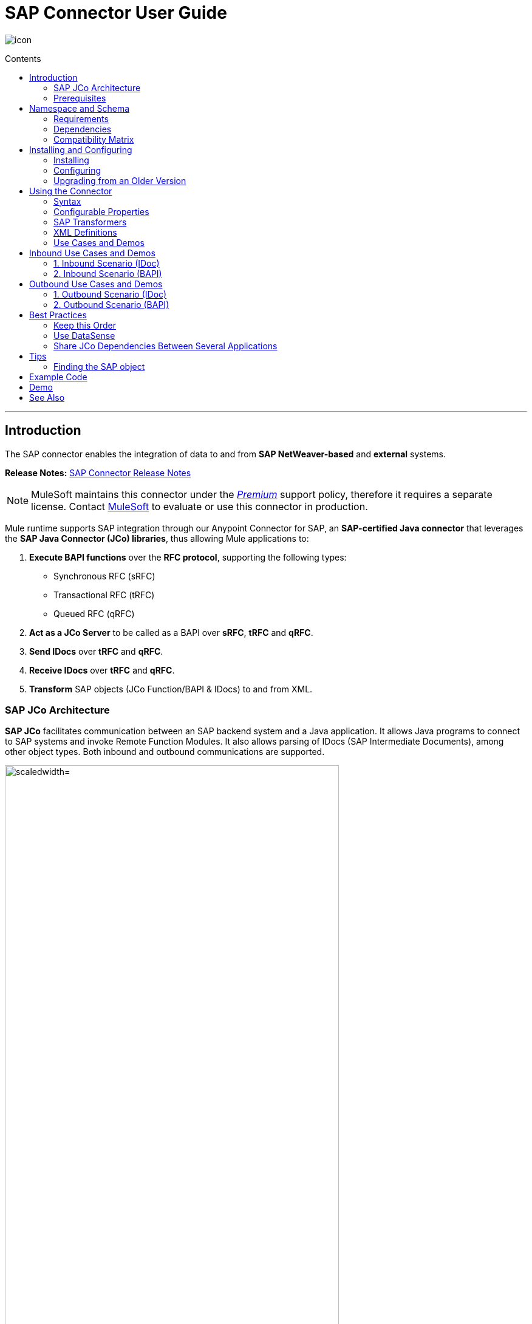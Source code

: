 = SAP Connector User Guide
:keywords: anypoint studio, esb, connector, endpoint, sap
:imagesdir: ./_images
:toc: macro
:toc-title: Contents
:toclevels: 2

image:sap-connector-icon.png[icon]


toc::[]

////
== Contents

. link:#intro[Introduction]
    .. link:#prerequisites[Prerequisites]
    .. link:#requirements[Requirements]
    .. link:#dependencies[Dependencies]
    .. link:#compatibility-matrix[Compatibility Matrix]

. link:#install-and-config[Installing & Configuring]
    .. link:#install[Installing]
    .. link:#config[Configuring]
        ... link:#config-global[Setting up the Global Configuration]
        ... link:#config-libs[Adding the SAP Libraries]
        ... link:#config-extended-props[Extended Properties]
    .. link:#upgrading[Upgrading from a Previous Version]

. link:#using-the-connector[Using the Connector]
    .. link:#syntax[Syntax]
    .. link:#configurable-properties[Configurable Properties]
        ... link:#connector-properties[Connector Properties]
        ... link:#outbound-endpoint-properties[Outbound Endpoint Properties]
        ... link:#inbound-endpoint-properties[Inbound Endpoint Properties]
        ... link:#idoc-versions[IDoc Versions]
    .. link:#sap-transformers[SAP Transformers]
    .. link:#xml-definitions[XML Definitions]
        ... link:#jco-function[BAPI Function]
        ... link:#xml-version-2[XML Version 2]
        ... link:#idoc-document[IDoc Document / Document List]
    .. link:#use-cases-and-demos[Use Cases and Demos]
        ... link:#inbound-scenario-idoc[1. Inbound Scenario (IDoc)]
        ... link:#inbound-scenario-bapi[2. Inbound Scenario (BAPI)]
        ... link:#outbound-scenario-idoc[3. Outbound Scenario (IDoc)]
        ... link:#outbound-scenario-bapi[4. Outbound Scenario (BAPI)]
    .. link:#best-practices[Best Practices]
    .. link:#tips[Tips]

. link:#example-code[Example Code]
. link:#demo[Demo]
. link:#see-also[See Also]
////
---

[[intro]]
== Introduction

The SAP connector enables the integration of data to and from *SAP NetWeaver-based* and *external* systems.

*Release Notes:* link:/release-notes/sap-connector-release-notes[SAP Connector Release Notes]

[NOTE]
MuleSoft maintains this connector under the link:/mule-user-guide/v/3.8/anypoint-connectors#connector-categories[_Premium_] support policy, therefore it requires a separate license. Contact mailto:sales@mulesoft.com[MuleSoft] to evaluate or use this connector in production.

Mule runtime supports SAP integration through our Anypoint Connector for SAP, an *SAP-certified Java connector* that leverages the *SAP Java Connector (JCo) libraries*, thus allowing Mule applications to:

. *Execute BAPI functions* over the *RFC protocol*, supporting the following types:
    * Synchronous RFC (sRFC)
    * Transactional RFC (tRFC)
    * Queued RFC (qRFC)

. *Act as a JCo Server* to be called as a BAPI over *sRFC*, *tRFC* and *qRFC*.

. *Send IDocs* over *tRFC* and *qRFC*.

. *Receive IDocs* over *tRFC* and *qRFC*.

. *Transform* SAP objects (JCo Function/BAPI & IDocs) to and from XML.

=== SAP JCo Architecture


*SAP JCo* facilitates communication between an SAP backend system and a Java application. It allows Java programs to connect to SAP systems and invoke Remote Function Modules. It also allows parsing of IDocs (SAP Intermediate Documents), among other object types. Both inbound and outbound communications are supported.

image:sap-jco-architecture-diagram.png["scaledwidth="80%", JCo Architecture Diagram]

.*Figure 1.* SAP NetWeaver and SAP JCo integration.

*	*Java API:* handles dynamic metadata lookup and caching. It implements `JCO.Function`, which is the container for parameters and/or tables for the SAP Function Module (BAPI) in Java. Java apps are built on top of the Java API.

*	*JNI (Java Native Interface):* originally, SAP created libraries in C language to allow direct RFC calls to SAP, to manipulate with data. JCo wraps C libraries in Java to provide platform-native access into the SAP system. RFC Middleware uses RFC Library through (JNI) Layer.

*   *RFC (Remote Function Call):* communication with the SAP system is performed over the RFC protocol. RFC means calling BAPI or triggering IDoc processing that runs in another system as calling program. The RFC interface enables function calls between two SAP systems or between the SAP and external system.

*	*RFC Library:* libraries of C language-based functions to access the SAP system. RFC library is addressed by JNI.

* *RFC Layer:* SAP component that processes RFC calls.

*	*SAP Java IDoc Class Library:* provides structured, high-level interpretation and navigation of SAP IDocs in Java. It consists of the following add-on packages:
    - *SAP Java Base IDoc Class Library:* a middleware-independent library that provides a set of general base classes and interfaces for middleware dependent Java IDoc Class Library implementations.
    - *SAP Java Connector IDoc Class Library:* a middleware-independent library for creating, sending, and receiving IDocs.

*	*FM (Function Module):* Function modules are procedures that are defined in the ABAP language of SAP. It allows the encapsulation and reuse of global functions in the SAP System.

*	*BAPI (Business Application Programming Interface):* is the Function Module that fulfills certain design criteria, such as:
    - Implements a method of a SAP Business Object.
    - Maintains a static interface through different versions of the SAP system.
    - Is remote-enabled.
    - Runs to completion with or without user interaction.
    - Handles errors.

*	*IDoc (Intermediate Document):* standard SAP format for electronic data interchange between SAP systems. Different messages types (such as delivery notes or purchase orders) generally correspond to different special formats, known as IDoc types. Multiple message types with related content can, however, be assigned to a single IDoc type.

*	*ALE (Application Link Enabling):* technology for setting up and operating distributed applications. ALE facilitates distributed, yet integrated, installation of SAP systems. This involves business-driven message exchange using consistent data across loosely linked SAP applications. Applications are integrated through synchronous and asynchronous communication, rather than by use of a central database.

* *SAP NetWeaver:* one of the main technologies and application platforms used by SAP solutions. Its main component is the *SAP Web Application Server (WebAS)*, which provides the runtime environment for SAP applications like ERP, CRM, SCM, PLM, SRM, BI. Other components include enterprise portal, exchange infrastructure, master data management and mobile infrastructure. The SAP NetWeaver is an umbrella term for these technical components.

+

[.center.text-center]
image:sap-netweaver-application-server.png["scaledwidth="80%", Three-Layer Architecture of an SAP system]
[.center.text-center]
*Figure 2.* NetWeaver Application Server.


[NOTE]
The SAP connector uses the RFC protocol to connect to NetWeaver Application Servers (NWAS). link:http://www.cipherbsc.com/solutions/sap-erp-central-component-erp-ecc/[ECC] and link:https://help.sap.com/crm[CRM] run on top of NWAS, as other SAP solutions do, and hence any customer using the connector may access those systems.

[.center.text-center]
image:sap-netweaver-layer-architecture-diagram.png["scaledwidth="80%", NetWeaver Application Server]
[.center.text-center]
*Figure 3.* Three-Layer Architecture of an SAP System.

[NOTE]
SAP NetWeaver runs on both Java and ABAP stacks.

* *ABAP (Advanced Business Application Programming):* this is SAP's proprietary programming language and part of the NetWeaver platform for building business applications.

[[prerequisites]]
=== Prerequisites

This document assumes you have:

* A working knowledge of the *SAP business context* and in particular, the *SAP R/3 Business Suite*.
* A basic understanding of the *SAP NetWeaver Platform* from an administration point of view.
* Some fundamental knowledge of the *ABAP* language.

== Namespace and Schema

The required namespace and schema location for the SAP connector should be included in the header area of your Mule application.


[source, xml]
----
<mule xmlns:sap="http://www.mulesoft.org/schema/mule/sap"
  ...
  xsi:schemaLocation="http://www.mulesoft.org/schema/mule/sap http://www.mulesoft.org/schema/mule/sap/current/mule-sap.xsd">
  ...
  <flow name="yourFlow">
  ...
  </flow>
</mule>
----

[[requirements]]
=== Requirements

This connector requires the following SAP libraries:

. Java Connector (JCo) library
. IDoc library

[NOTE]
The *JCo library depends on your hardware platform and operating system*. Therefore, you need to download the proper version for the local drive running Anypoint Studio.

Three files are required for both libraries:

* *Two* multi-platform Java libraries:

    - `sapjco3.jar`
    - `sapidoc3.jar`

* *One* of the JCo platform-specific native libraries:

    - `sapjco3.dll` (Windows)
    - `libsapjco3.jnilib` (Mac OS X)
    - `libsapjco3.so` (Linux)

[IMPORTANT]
Do *NOT* change the names of any of the SAP JCo library files from their original names, as they won’t be recognized by JCo. Since *JCo 3.0.11*, the JAR file *cannot be renamed* from `sapjco3.jar`, nor can it be repackaged. Read more about link:/mule-user-guide/v/3.8/sap-connector-troubleshooting[SAP Troubleshooting].

[IMPORTANT]
The *SAP JCo libraries are OS-dependent*. Therefore, make sure to download the SAP libraries that correspond to the OS and hardware architecture of the *host server on which Mule will be running*. If you *deploy* to a platform different from the one used for development, you *must* change the native library before generating  the zip file.

[[dependencies]]
=== Dependencies

There are *four versions of the SAP connector* that have been released, which depend on certain versions of Mule.

[options="header, autowidth"]
|===
|SAP Connector Version|Compatible Mule Version
|`1.x`|`3.0 / 3.1 / 3.2`
|`2.0.x`|`3.3 / 3.4`
|`2.1.x`|`3.3 / 3.4`
|`2.2.x`|`3.5 / 3.6 / 3.7`
|===

[NOTE]
*Stateful transactions*, involving multiple outbound endpoints, only work from *Mule 3.3 and up*, by setting the *transactional scope*. Read more about link:/mule-user-guide/v/3.8/sap-connector-advanced-features#transactions[SAP Transactions].

Every SAP customer/partner has access to the link:https://service.sap.com/connectors[SAP Service Marketplace (SMP)]. There you can download both these files as well as the NetWeaver RFC Library and other connectors.

[[compatibility-matrix]]
=== Compatibility Matrix

The SAP connector is compatible with *any SAP NetWeaver-based system* and supports *SAP R/3* systems from release *3.0.11 and later*.

[options="header,autowidth"]
|===
|SAP Connector Version |JCo Library Version |IDoc Library Version
|`1.x` 2+|`3.0.7 and 3.0.9`
|`2.0.x and 2.1.x` 2+|`3.0.7 and 3.0.9`
|`2.1.2` 2+|`3.0.7 / 3.0.9 / 3.0.10`
|`2.2.2` 2+|`3.0.7 / 3.0.9 / 3.0.10`
|`2.2.3` 2+|`3.0.7 / 3.0.9 / 3.0.10`
|`2.2.5` |`3.0.11 / 3.0.13` |`Up to 3.0.11`
|`2.2.6` |`3.0.11 / 3.0.13` |`Up to 3.0.12`
|`2.2.7` |`3.0.11 / 3.0.13` |`Up to 3.0.12`
|===

[NOTE]
With the exception of *SAP 2.2.5*, which is incompatible with IDoc 3.0.12, the rest of the JCo and IDoc libraries displayed in the above matrix have been tested with the connector. Note that there may be other SAP-compatible versions, which are not listed above.

[[install-and-config]]
== Installing and Configuring

The SAP connector is bundled within Anypoint Studio.

[NOTE]
====
Typically, the *latest version of Studio* comes with the *latest version of the SAP connector*. If you require another version of the connector in Anypoint Studio or must reinstall it, follow the instructions in link:/mule-fundamentals/v/3.8/anypoint-exchange#installing-a-connector-from-anypoint-exchange[Installing a Connector from Anypoint Exchange].
====

[[install]]
=== Installing

The SAP connector needs JCo libraries to operate. The current section explains how to set up Mule so that you can use the SAP connector in your Mule applications.

This procedure assumes that you *already have a Mule runtime instance* installed on your host machine. If not, follow the instructions for link:/mule-user-guide/v/3.5/downloading-and-starting-mule-esb[Downloading and Starting Mule].

[NOTE]
Throughout this document, we use `$MULE_HOME` to refer to the directory where Mule is installed.

. Download the SAP JCo and IDoc libraries from the link:https://service.sap.com/connectors[SAP Service Marketplace (SMP)]. To do so, you will need a `SAP User ID` (also called `S-User ID`).
Once you have those libraries, head over to the *SAP Java Connector* section of the SMP. Files are available at the *Tools & Services* subsection of the SMP.
+
[NOTE]
For further details, read the *SAP Note*: link:https://service.sap.com/sap/support/notes/1077727[SAP JCo 3.0 Release And Support Strategy].

. Make sure that the SAP JARs are available to your Mule application and/or Mule instance. *JCo relies on a native library*, which requires additional installation steps.

[NOTE]
====
If you plan to use *SAP as an Inbound Endpoint* (i.e. Mule will be called as a BAPI or will receive IDocs), you must perform *additional configurations* within the services file at the OS level. A detailed explanation of the requirements can be found at link:/mule-user-guide/v/3.8/sap-connector-advanced-features#server-services-configuration[SAP JCo Server Services Configuration].
====

==== Adding the SAP Connector to the Classpath

Specifying the location of the SAP connector in your system `classpath` enables you to run/debug your project locally and to create custom Java code in your project that uses the classes.

The first time you try to add any of the SAP components to your Mule configuration file, the SAP dependencies that match the version of the project runtime get added automatically. If there is more than one SAP transport dependency for the Mule runtime configured in the project, then you will be prompted to select the one you want to use, the newest, oldest, or select *Choose manually*.

//image:sap-multiple-versions.png[width="scaledwidth="60%",SAP Connector Version]

To add the SAP connector manually to the classpath, complete the following steps:

. Right-click the top of the project in the *Package Explorer* panel.
. Select *Build Path > Add Libraries ...*
. Select the library type *Anypoint Connectors Dependencies* and click *Next*.
. From the list, check the SAP extension you require, noting the version of the connector and the Mule runtime version requirements.

image:sap-extension.png[add sap extension]

[[config]]
=== Configuring

To use the SAP connector in your Mule application, you must first configure a global SAP element.

[NOTE]
Read more about link:/mule-fundamentals/v/3.8/global-elements[Global Elements].

[[config-global]]
==== Setting up the Global Element

The SAP connector object holds the configuration properties that allow you to connect to the SAP server. When an SAP connector is defined in a *Global Element*, all SAP endpoints use its connection parameters; otherwise each SAP endpoint uses its own connection parameters to connect to the SAP server.

To create a configuration for an SAP connector, complete the following steps:

. Click the *Global Elements* tab below the *Message Flow* canvas.
. Click *Create*, then click the arrow icon to the left of *Connector Configuration*.
. Select *SAP* from the drop-down list of available connectors, then click *OK*.
. In the *Global Elements Properties* pane, enter the required parameters for defining an SAP connection, which your SAP system administrator should supply.

The *SAP Global Element Configuration* allows you to define connection properties as well as to easily add the required SAP dependencies to your project.

For ease of use, the SAP connector only shows the *most common properties* as connector parameters. To configure a property that is not listed in the Properties panel, consult the <<Extended Properties>> section.

image:sap-connector-global-element.png[sap conn global element]

The minimum required attributes you must define are:

[options="header,autowidth"]
|===
|Field |Description
|*Name*| The name of the connector used by the SAP endpoints in your project.
|*DataSense*| Enable (or disable) the DataSense feature by selecting the checkbox.
|*AS Host*| The URL or IP address of the SAP system.
|*User* | Username of an authorized SAP user.
|*Password*| Password credential of an authorized SAP user.
|*SAP System Number*| System number used to connect to the SAP system.
|*SAP Client*| The SAP client ID (usually a number) used to connect to the SAP system.
|*Login Language*| The language to use for the SAP connection. For example, `EN` for English.
|===

An in-depth explanation of these properties can be found in the <<Configurable Properties>> section.

[TIP]
As a best practice, use *property placeholder syntax* to load the credentials in a more simple and reusable way. Read more about property placeholders at link:/mule-user-guide/v/3.8/configuring-properties[Configuring Properties].

Finally, click the *Test Connection* button to verify that the connection to the SAP instance succeeded. If the credentials are correct you should receive a _Test Connection Successful_ message.

[[config-libs]]
==== Adding the SAP Libraries

As explained in the <<Requirements>> section, the SAP connector requires the platform-dependent SAP JCo Native library as well as the multi-platform JCo and IDoc libraries.

Perform the following steps for *each* of the required libraries:

. Click the *Add File* button.
. *Navigate* to the location of the file and select it.
. Make sure a *green tick* appears next to the loaded library.

[.center.text-center]
image:sap-libs-ok.png[SAP Required Dependencies]

The SAP libraries will be automatically added to the project's `classpath`.

[WARNING]
If you are adding the JCo libraries and *configuring the classpath manually* using a version of SAP JCo later than *SAP JCo 3.0.11*, the `sapjco3.jar` and the corresponding *native library* must be in *different directories* for Datasense to work.

[[config-extended-props]]
==== Extended Properties

To define extended properties for the *SAP connector global element*, complete the following steps:

. Navigate to the *Advanced* tab on the *Global Elements Properties* pane.
. Locate the *Extended Properties* section at the bottom of the window.
. Click the plus icon next to the *Extended Properties* drop-down menu to define additional configuration properties.

image:sap-connector-global-element-advanced-tab.png[sap global element adv tab]

You can provide additional configuration properties by defining a *Spring bean* global element representing a *Map* (`java.util.Map`) instance. This can be used to configure SCN (Secure Connections) or advanced pooling capabilities, among other properties.

[IMPORTANT]
For this to work you must set the property name, as defined by SAP, in your configuration. Check link:/mule-user-guide/v/3.8/sap-connector-advanced-features#jco-extended-properties[SAP JCo Extended Properties] for the complete list of properties.

[[upgrading]]
=== Upgrading from an Older Version

The SAP Connector can be updated via the integrated Update function within Mule Studio.

==== From 2.x.x to 3.0.0

The main change introduced in SAP 3.0.0 is the removal of XML parser Version 1. From now on, Version 2 will be the one and only supported format. Consequently, to move smoothly from V1 to V2, the following modifications are needed:

===== In SAP Endpoints and Transformers...

* Attribute `*xmlVersion*` is deprecated and no longer needed in SAP flows. Projects using `*xmlVersion="1"*` will *fail* but those using `*xmlVersion="2"*` will still be compatible. The same applies to SAP transformers such as SAP Object to XML, XML to SAP Function (BAPI) and XML to SAP IDoc. Details below:

[cols="<"]
|===
a| [source,xml]
----

<flow>
    <!-- Recommended (NO xmlVersion declared) -->
    <sap:outbound-endpoint type="function" ... />
    <sap:object-to-xml doc:name="SAP Object to XML"/>

    <!-- Compatible -->
    <sap:outbound-endpoint xmlVersion="2" type="function" ... />
    <sap:object-to-xml xmlVersion="2" doc:name="SAP Object to XML"/>

    <!-- Invalid -->
    <sap:outbound-endpoint xmlVersion="1" type="function" ... />
    <sap:object-to-xml xmlVersion="1" doc:name="SAP Object to XML"/>

    <!-- same approaches apply to remaining SAP transformers -->
</flow>

----
|===

===== In XML definitions...

* Replace `*jco*` node with the Function/BAPI name.

[cols="<,<"]
|===
a| [source,xml]
    <jco name="Z_BAPI_MULE_EXAMPLE">
        ...
    </jco>

a|[source, xml]
    <Z_BAPI_MULE_EXAMPLE>
        ...
    </Z_BAPI_MULE_EXAMPLE>
|===

* Elements `*import*`, `*export*`, `*tables*` and `*exceptions*` nodes remain the same.

[cols="<"]
|===
a| [source,xml]
    <import>
        <!-- import params -->
    </import>
    <export>
        <!-- export params -->
    </export>
    <tables>
        <!-- table params -->
    </tables>
    <exceptions>
        <!-- exceptions params -->
        <exception key="EXCEPTION_KEY" />
    </exceptions>
|===

* Replace `*field`* and `*structure`* nodes with their name attribue.

[cols="<,<"]
|===
a| [source,xml]
    <import>
        <field name="MATERIAL">999</field>
        <structure name="MATERIAL_EVG">
            <field name="MATERIAL_EXT"/>
            <field name="MATERIAL_VERS"/>
            <field name="MATERIAL_GUID"/>
        </structure>
        <field name="PLANT">1111</field>
        <field name="VALUATIONAREA"/>
        <field name="VALUATIONTYPE"/>
    </import>

a|[source, xml]
    <import>
        <MATERIAL>999</MATERIAL>
        <MATERIAL_EVG>
            <MATERIAL_EXT/>
            <MATERIAL_VERS/>
            <MATERIAL_GUID/>
        </MATERIAL_EVG>
        <PLANT>1111</PLANT>
        <VALUATIONAREA/>
        <VALUATIONTYPE/>
    </import>
|===

* Replace child elements of `*table*` with its name attribue and remove the `*id*` from every `*row*`.

[cols="<,<"]
|===
a| [source,xml]
<tables>
    <table name="MATNRSELECTION">
        <row id="0">
            <field name="SIGN">I</field>
            <field name="OPTION">CP</field>
        </row>
    </table>
</tables>

a|[source, xml]
<tables>
    <MATNRSELECTION>
        <row>
            <SIGN>I</SIGN>
            <OPTION>CP</OPTION>
        </row>
    </MATNRSELECTION>
</tables>
|===

===== In Studio UI...

[cols="^,^",options="header"]
|===
|Before | After
|image:sap-migration-v1.png[SAP Migration V1] | image:sap-migration-v2.png[SAP Migration V2]
2+| SAP General Settings
|image:sap-migration-v1-transformer.png[SAP Migration V1 Transformer] | image:sap-migration-v2-transformer.png[SAP Migration V2 Transformer]
2+| SAP Transformers
|image:sap-migration-v1-export.png[SAP Migration V1 Export] | image:sap-migration-v2-export.png[SAP Migration V2 Export]
2+| SAP Templates
|===






[[using-the-connector]]
== Using the Connector

[[syntax]]
=== Syntax

* Connector syntax:

[source, xml, linenums]
----
<sap:connector name="SapConnector" jcoClient="${sap.jcoClient}" jcoUser="${sap.jcoUser}"
    jcoPasswd="${sap.jcoPasswd}" jcoLang="${sap.jcoLang}" jcoAsHost="${sap.jcoAsHost}"
    jcoSysnr="${sap.jcoSysnr}" jcoTrace="${sap.jcoTrace}"
    jcoPoolCapacity="${sap.jcoPoolCapacity}" jcoPeakLimit="${sap.jcoPeakLimit}"/>
----

* Endpoint syntax:

[source, xml, linenums]
----
<!-- inbound -->
<sap:inbound-endpoint name="idocServer" type="idoc" rfcType="trfc"
     jcoConnectionCount="5" jcoGwHost="${sap.jcoGwHost}" jcoProgramId="${sap.jcoProgramId}"
     jcoGwService="${sap.jcoGwService}" exchange-pattern="one-way"/>

<!-- outbound -->
<sap:outbound-endpoint name="idocSender" type="idoc" connector-ref="SapConnector"
     exchange-pattern="request-response"/>
----

[[configurable-properties]]
=== Configurable Properties

The `<sap:connector/>` element allows the configuration of JCo connection parameters that can be *shared* among `<sap:inbound-endpoint/>` and `<sap:outbound-endpoint/>` in the same application.

[[connector-properties]]
==== Connector Properties

[cols="25%,20%,50%,^15%",options="header"]
|===
|Field | XML Attribute |Description |Default Value
|*Display Name* |`name` |The reference name of the connector used internally by Mule configuration. |
|*User* |`jcoUser` |The username for password-based authentication. |
|*Password* |`jcoPasswd` |The password used for password-based authentication. |
|*SAP Client* |`jcoClient` |The SAP client, which is equally important as the user/pass credentials. This is usually a number. For example, 100. |
|*Login Language* |`jcoLang` |The language to use for login dialogs. If not defined, the default user language is used. |`en`
|*AS Host* |`jcoAsHost` |The SAP application server host (either IP address or server name can be specified). |
|*SAP System Number* |`jcoSysnr` |The SAP system number. |
|*JCo Trace* |`jcoTrace` |Enable/disable RFC trace. |`false`
|*JCo Trace to Mule Log* |`jcoTraceToLog` |If `jcoTraceToLog` is `true` then JCo trace will be redirected to Mule log files. If this attribute is set, it will override the java startup environment property `-Djco.trace_path=<PATH>`. Because of JCo libraries limitations, this attribute has to be configured at class loader level, so if configured it will be applied to all SAP connections at class loader level. `jcoTrace` should be enabled for this parameter to work. |`false`
|*Pool Capacity* |`jcoPoolCapacity` |The maximum number of idle connections kept open by the destination. No connection pooling takes place when the value is 0. |`5`
|*Peak Limit* |`jcoPeakLimit` |The maximum number of active connections that can be created for a destination simultaneously |`10`
|*Expiration Time* |`jcoExpirationTime` | The time in milliseconds (ms) after which idle connections available in the pool can be closed. |`0`
|*Extended Properties* |`jcoClientExtendedProperties-ref` |A reference to `java.util.Map` containing additional JCo connection parameters. Additional information and a complete list of parameters can be found /mule-user-guide/v/3.8/sap-jco-extended-properties[here]. |
|*Disable Function Template Cache* |`disableFunctionTemplateCache` |A boolean representing whether function templates should be cached or not. Disabling the cache is only recommended for really special cases (for example during development) as disabling will affect performance. Each function (BAPI) call will require two hits to the SAP server. |`false`
|===

[[inbound-endpoint-properties]]
==== Inbound Endpoint Properties

[cols="25%,20%,50%,15%",options="header"]
|===
|Field |XML Attribute |Description |Default Value
|*Display Name* |`name` |The reference name of the endpoint used internally by Mule configuration. |
|*Exchange Pattern* |`exchange-pattern` |The available options are request-response and one-way. |
|*Address* |`address` |The standard way to provide endpoint properties. | For more information see link:/mule-user-guide/v/3.8/sap-connector-advanced-features#endpoint-address[Endpoint Address]. 
|*Type* |`type` |The type of SAP object this endpoint will process (i.e., *function* or *idoc*). Starting in 2.1.0 *function-metadata* and *idoc-metadata* can be used to retrieve XML structure for a given BAPI or IDoc. |`function`
|*RFC Type* |`rfcType` |The type of RFC the endpoint uses to receive a function or IDoc. The available options are *srfc* (which is *sync* with *no TID handler*), *trfc* and *qrfc* (both of which are *async*, with a *TID handler*). |`srfc`
|*Queue Name* |`queueName` |If the RFC type is `qrfc`, then this is the name of the queue. |
|*Function Name* |`functionName` |If the type is `function` then this is the name of the BAPI function that  executes. When a metadata type is selected then this attribute holds the name of the BAPI or IDoc whose metadata should be retrieved. |
|*Output XML* |`outputXml` |Whether the endpoint should set the payload to be the XML representation (String) of the SAP Object (Function or IDoc) or the SapObject wrapper itself. Setting this flag to 'true' removes the need for the *SAP Object to XML* transformer. |`false`
|*Gateway Host* |`jcoGwHost` |The gateway host on which the server should be registered.|
|*Gateway Service* |`jcoGwService` |The gateway service, i.e. the port, on which registration is performed.|
|*Program ID* |`jcoProgramId` |The program ID with which the registration is performed.|
|*Connection Count* |`jcoConnectionCount` |The number of connections that should be registered at the gateway. |`2`
|*Pool Capacity* |`jcoPoolCapacity` |The maximum number of idle connections kept open by the destination. No connection pooling takes place when the value is 0. |`5`
|*Peak Limit* |`jcoPeakLimit` |The maximum number of active connections that can be created for a destination simultaneously |`10`
|*Expiration Time* |`jcoExpirationTime` | The time in milliseconds (ms) after which idle connections available in the pool can be closed. |`0`
|*TID Store* a| `<sap:default-in-memory-tid-store />`, `<sap:mule-object-store-tid-store-ref/>` | Configuration for the link:/mule-user-guide/v/3.8/sap-connector-advanced-features#tid-handler[TID Handler]. |
|*Extended Server Properties* |`jcoServerExtendedProperties-ref` |A reference to `java.util.Map`, which contains additional JCo connection parameters. If necessary, consult the link:/mule-user-guide/v/3.8/sap-connector-advanced-features#jco-server-properties[complete list of server parameters]. |
|===

[[outbound-endpoint-properties]]
==== Outbound Endpoint Properties

[cols="25%,20%,50%,15%",options="header"]
|===
|Field |XML Attribute |Description |Default Value
|*Display Name* |`name` |The reference name of the endpoint used internally by Mule configuration. |
|*Exchange Pattern* |`exchange-pattern` |The available options are *request-response* and *one-way*. |
|*Address* |`address` |The standard way to provide endpoint properties. |For more information check link:/mule-user-guide/v/3.8/sap-connector-advanced-features#endpoint-address[Endpoint Address]. 
|*Type* |`type` |The type of SAP object this endpoint will process (i.e., *function* or *idoc*). Starting in 2.1.0 *function-metadata* and *idoc-metadata* can be used to retrieve XML structure for a given BAPI or IDoc. |`function`
|*RFC Type* |`rfcType` |The type of RFC the endpoint uses to receive a function or IDoc. The available options are *srfc* (which is *sync* with *no TID handler*), *trfc* and *qrfc* (both of which are *async*, with a *TID handler*). |`srfc`
|*Queue Name* |`queueName` |If the RFC type is `qrfc`, then this is the name of the queue. |
|*Function Name* |`functionName` |If the type is `function`, then this is the name of the BAPI function that  executes. When a metadata type is selected, this attribute holds the name of the BAPI or IDoc whose metadata should be retrieved. |
|*Output XML* |`outputXml` |Whether the endpoint should set the payload to be the XML representation (String) of the SAP Object (Function or IDoc) or the SapObject wrapper itself. Setting this flag to 'true' removes the need for the *SAP Object to XML* transformer. |`false`
|*Evaluate Function Response* |`evaluateFunctionResponse` |When the type is `function`, a `true` flag (box checked) indicates that the SAP transport should evaluate the function response and throw an exception when an error occurs in SAP. When this flag is set to `false` (box unchecked), the SAP transport does not throw an exception when an error occurs, and the user is responsible for parsing the function response. |`false`
|*Is BAPI Transaction* |`bapiTransaction` |When checked, either *BAPI_TRANSACTION_COMMIT* or *BAPI_TRANSACTION_ROLLBACK* is called at the end of the transaction, depending on the result of that transaction. |`false`
|*Definition File* |`definitionFile` |The path to the template definition file of either the function to be executed or the IDoc to be sent. |
|*IDoc Version* |`idocVersion` |When the type is `idoc`, this version is used when sending the IDoc. Values for the IDoc version correspond to *IDOC_VERSION_xxxx* constants in `com.sap.conn.idoc.IDocFactory`.|
|*Extended Client Properties* |`jcoClientExtendedProperties-ref` |A reference to `java.util.Map`, which contains additional JCo connection parameters. If necessary, consult the link:/mule-user-guide/v/3.8/sap-connector-advanced-features#jco-client-properties[complete list of client parameters]. |
|===

[[idoc-versions]]
==== IDoc Versions

[cols="^,<",options="header, autowidth"]
|===
|Value |Description
|`0` |`IDOC_VERSION_DEFAULT`
|`2` |`IDOC_VERSION_2`
|`3` |`IDOC_VERSION_3`
|`8` |`IDOC_VERSION_QUEUED`
|===

[[sap-transformers]]
=== SAP Transformers

The SAP endpoints receive and transmit SAP objects, which must be transformed to and from XML within your Mule flow. MuleSoft bundles three SAP transformers specifically designed to handle such transformation:

* SAP Object to XML
* XML to SAP Function (BAPI)
* XML to SAP IDoc

These are available in the *Transformers* group on the Studio Palette. Typing "sap" in the filter input textbox above the palette should display both the SAP Connector and the SAP Transformers:

image:sap-connector-pallete.png[sap pallete results]

Click and drag the *SAP Object to XML* transformer _after_ an SAP inbound endpoint (or a SAP outbound endpoint if the endpoint is a function and expects a response).

[WARNING]
====
With the option to enable DataSense on the SAP endpoint came a new attribute,`outputXml`. The default value, `false`, ensures that the output produced by the endpoint is XML instead of a Java object.

However, if you set this value to `true` in order to output a Java Object, avoid the subsequent use of an *SAP Object to XML* transformer.
====

Click and drag the *XML to SAP Function (BAPI)* or the *XML to SAP IDoc* transformers _before_ your SAP outbound endpoint within your Mule application flow.

[NOTE]
====
Since version 2.2.2 of the SAP connector (released with Mule 3.5.0) use of explicit transformers is no longer required. The input to the outbound endpoint can be both the SAP Object created by the *XML to SAP Function (BAPI)* or the *XML to SAP IDoc* as well as any type (String, byte[] or InputStream) that represents the XML document.

As mentioned before, in order to avoid using the *SAP Object to XML* you can now use the `outputXML` attribute set to `true` at the endpoint level (works for both inbound and outbound SAP endpoints).
====

[[xml-definitions]]
=== XML Definitions

All SAP objects (BAPIs and IDocs) can be represented as XML documents for ease of use. IDocs are already XML documents by nature and the schema can be obtained with SAP transaction **WE60**.

The SAP connector bundles <<SAP Transformers>> that convert the XML documents exchanged between the endpoints and SAP into the corresponding SAP objects ready to be handled by the endpoints.

[NOTE]
With *DataSense* support, the recommended way to generate the XML definitions is using link:/mule-user-guide/v/3.8/dataweave[DataWeave]. However, if you are using a *Mule 3.3* application, see  link:/mule-user-guide/v/3.7/datamapper-user-guide-and-reference[DataMapper].

For BAPIs, the SAP Connector offers a proprietary format fully compatible with DataWeave and DataMapper.

[[jco-function]]
==== JCo Function

A JCo Function represents a Function or BAPI and consists of the following elements:

[cols="<,<",options="autowidth"]
|===
|`IMPORT` |Contains input values (arguments) when executing a BAPI/Function.
|`EXPORT` |Contains output values after executing a BAPI/function.
|`CHANGING` |Contains changing values that can be sent and/or received when executing BAPIs/functions.
|`TABLES` |Contains tables whose values can be used for input and output.
|`EXCEPTIONS` |When retrieving the BAPI metadata, contains all the exceptions the BAPI can throw. When sending the response back to SAP in the inbound endpoint, if an ABAP exception should be returned, then it should be sent in an *exception* element child of this one.
|===

==== BAPI XML Structure

[source, xml, linenums]
----
<?xml version="1.0" encoding="UTF-8"?>
<Z_BAPI_MULE_EXAMPLE>
    <import>
        <!-- Fields / Structures / Tables -->
    </import>
    <export>
        <!-- Fields / Structures / Tables -->
    </export>
    <changing>
        <!-- Fields / Structures / Tables -->
    </changing>
    <tables>
        <!-- Tables -->
    </tables>
    <exceptions>
        <!-- Errors -->
        <exception/>
    </exceptions>
</Z_BAPI_MULE_EXAMPLE>
----

Each of the main records (import, export and changing) support *fields*, *structures* and/or *tables*:

[cols="<,<",options="autowidth"]
|===
|`STRUCTURE` |Contains fields, tables and/or inner structures.
|`TABLE` |Contains a list of rows.
|`TABLE ROW` |Contains fields, structures and/or inner tables.
|`FIELD` |The only element that contains an actual value.
|===
*Field* elements allow, since version *1.4.1* and *2.1.0*, a special attribute named `*trim*` which holds a boolean value indicating whether the value of the field should be trimmed (remove leading and trailing space characters) or not. The default behavior is to trim the value (`trim="true"`).

[source, xml, linenums]
----
<Z_BAPI_MULE_EXAMPLE>
    <import>
        <ATTR_1>   VAL-1 </ATTR_1> <!-- Trims ==> "VAL-1" -->
        <ATTR_2 trim="false">  VAL-2  </ATTR_2> <!-- No trim ==> "  VAL-2  " -->
        <ATTR_3 trim="true"> VAL-3</ATTR_3> <!-- Trims  ==> "VAL-3" -->
    </import>
    ...
</Z_BAPI_MULE_EXAMPLE>
----

[NOTE]
The trim attribute is valid in all XML versions. The example above uses XML version 2.

*Exceptions* are represented the same way in all XML versions as well. The result of a metadata retrieval method shows a list of exceptions a function module (BAPI) can throw.

[source, xml, linenums]
----
<Z_BAPI_MULE_EXAMPLE>
    ...
    <exceptions>
        <exception key="EXCEPTION_1" messageClass="" messageNumber="" messageType="">Message 1</exception>
        <exception key="EXCEPTION_2" messageClass="" messageNumber="" messageType="">Message 2</exception>
        <exception key="EXCEPTION_3" messageClass="" messageNumber="" messageType="">Message 3</exception>
        <exception key="EXCEPTION_4" messageClass="" messageNumber="" messageType="">Message 4</exception>
    </exceptions>
</Z_BAPI_MULE_EXAMPLE>
----

The exception element is also used when an ABAP exception needs to be returned to SAP by the inbound endpoint. In this case _only one_ exception should be present. If more than one exception is returned, then the first one will be thrown and the rest will be ignored.

There are two constructors for the ABAP exception and the XML varies depending on which one you want to call:

* `new AbapException(String key, String message)`
+
[source, xml, linenums]
----
<Z_BAPI_MULE_EXAMPLE>
    ...
    <exceptions>
        <exception key="EXCEPTION_1">Message 1</exception>
    </exceptions>
</Z_BAPI_MULE_EXAMPLE>
----

* `new AbapException(String key, String messageClass, char messageType, String messageNumber, String[] messageParameters)`
+
[source, xml, linenums]
----
<Z_BAPI_MULE_EXAMPLE>
    ...
    <exceptions>
        <exception key="EXCEPTION_2" messageClass="THE_MESSAGE_CLASS" messageNumber="1000" messageType="E">
            <param>Param 1</param>
            <param>Param 2</param>
            <!-- Max 4 params -->
        </exception>
    </exceptions>
</Z_BAPI_MULE_EXAMPLE>
----

[TIP]
====
You can use the SAP outbound endpoint with type `function-metadata` to retrieve the XML template for a given function module (BAPI):
[source, xml, linenums]
----
<mule ...>
    <flow name="retrieveMetadata">
        <!-- inbound endpoint -->
        <sap:outbound-endpoint type="function-metadata" functionName="#[payload.bapiName]" />
        <sap:object-to-xml/>
    </flow>
</mule>
----
Here, `functionName` holds a Mule Expression (MEL), which will return the name of the function module. For IDoc templates, use operation `idoc-metadata` instead.

====

[[xml-version-2]]
==== XML Version 2

This XML version was added to provide a better option for the link:/mule-user-guide/v/3.8/datamapper-user-guide-and-reference[Anypoint DataMapper] tool. It has the same general structure as the XML version 1, but the name of the XML element is the actual name of the field, structure or table and the type is provided as an attribute.

[IMPORTANT]
XML version 2.0 is the *default* version since *SAP connector v2.1.0*, and it is the *only* supported version from *SAP connector v3.0.0* onward.

==== BAPI Request

[source, xml, linenums]
----
<?xml version="1.0" encoding="UTF-8"?>
<Z_BAPI_MULE_EXAMPLE version="1.0">
    <import>
        <POHEADER>
            <COMP_CODE>2100</COMP_CODE>
            <DOC_TYPE>NB</DOC_TYPE>
            <VENDOR>0000002101</VENDOR>
            <PURCH_ORG>2100</PURCH_ORG>
            <PUR_GROUP>002</PUR_GROUP>
        </POHEADER>
        <POHEADERX>
            <DOC_TYPE>X</DOC_TYPE>
            <VENDOR>X</VENDOR>
            <PURCH_ORG>X</PURCH>
            <PUR_GROUP>X</PUR_GROUP>
            <COMP_CODE>X</COMP_CODE>
        </POHEADERX>
    </import>
    <tables>
        <POITEM>
            <row>
                <NET_PRICE>20</NET_PRICE>
                <PLANT>2100</PLANT>
                <MATERIAL>SBSTO01</MATERIAL>
                <PO_ITEM>00010</PO_ITEM>
                <QUANTITY>10.000</QUANTITY>
            </row>
        </POITEM>
        <POITEMX>
            <row>
                <PO_ITEMX>X</PO_ITEMX>
                <MATERIAL>X</MATERIAL>
                <QUANTITY>X</QUANTITY>
                <PLANT>X</PLANT>
                <PO_ITEM>00010</PO_ITEM>
                <NET_PRICE>X</NET_PRICE>
            </row>
        </POITEMX>
        <POSCHEDULE>
            <row>
                <QUANTITY>10.000</QUANTITY>
                <DELIVERY_DATE>27.06.2011</DELIVERY_DATE>
                <SCHED_LINE>0001</SCHED_LINE>
                <PO_ITEM>00010</PO_ITEM>
            </row>
        </POSCHEDULE>
        <POSCHEDULEX>
            <row>
                <PO_ITEM>00010</PO_ITEM>
                <QUANTITY>X</QUANTITY>
                <DELIVERY_DATE>X</DELIVERY_DATE>
                <SCHED_LINEX>X</SCHED_LINEX>
                <PO_ITEMX>X</PO_ITEMX>
                <SCHED_LINE>0001</SCHED_LINE>
            </row>
        </POSCHEDULEX>
    </tables>
</Z_BAPI_MULE_EXAMPLE>
----

==== BAPI Response

[source, xml, linenums]
----
<?xml version="1.0" encoding="UTF-8" standalone="no"?>
<Z_BAPI_MULE_EXAMPLE version="1.0">
    <import>
        ...
    </import>
    <export>
        <RETURN>
            <ID></ID>
            <NUMBER></NUMBER>
            <MESSAGE></MESSAGE>
            <LOG_NO></LOG_NO>
            <LOG_MSG_NO></LOG_MSG_NO>
            <MESSAGE_V1></MESSAGE_V1>
            <MESSAGE_V2></MESSAGE_V2>
            <MESSAGE_V3></MESSAGE_V3>
            <MESSAGE_V4></MESSAGE_V4>
            <PARAMETER></PARAMETER>
            <ROW></ROW>
            <FIELD></FIELD>
            <SYSTEM></SYSTEM>
        </RETURN>
    </export>
</Z_BAPI_MULE_EXAMPLE>
----

[[idoc-document]]
==== IDoc Document / Document List

IDocs are XML documents defined by SAP. You can download their definition from your SAP server using the SAP UI.

[source, xml, linenums]
----
<?xml version="1.0"?>
<ORDERS05>
    <IDOC BEGIN="1">
        <EDI_DC40 SEGMENT="1">
            <TABNAM>EDI_DC40</TABNAM>
            <MANDT>100</MANDT>
            <DOCNUM>0000000000237015</DOCNUM>
            <DOCREL>700</DOCREL>
            <STATUS>30</STATUS>
            <DIRECT>1</DIRECT>
            <OUTMOD>2</OUTMOD>
            <IDOCTYP>ORDERS05</IDOCTYP>
            <MESTYP>ORDERS</MESTYP>
            <STDMES>ORDERS</STDMES>
            <SNDPOR>SAPB60</SNDPOR>
            <SNDPRT>LS</SNDPRT>
            <SNDPRN>B60CLNT100</SNDPRN>
            <RCVPOR>MULE_REV</RCVPOR>
            <RCVPRT>LS</RCVPRT>
            <RCVPRN>MULESYS</RCVPRN>
            <CREDAT>20110714</CREDAT>
            <CRETIM>001936</CRETIM>
            <SERIAL>20101221112747</SERIAL>
        </EDI_DC40>
        <E1EDK01 SEGMENT="1">
            <ACTION>004</ACTION>
            <CURCY>USD</CURCY>
            <WKURS>1.06383</WKURS>
            <ZTERM>0001</ZTERM>
            <BELNR>0000000531</BELNR>
            <VSART>01</VSART>
            <VSART_BEZ>standard</VSART_BEZ>
            <RECIPNT_NO>C02199</RECIPNT_NO>
            <KZAZU>X</KZAZU>
            <WKURS_M>0.94000</WKURS_M>
        </E1EDK01>

        ...

        <E1EDS01 SEGMENT="1">
            <SUMID>002</SUMID>
            <SUMME>1470.485</SUMME>
            <SUNIT>USD</SUNIT>
        </E1EDS01>
    </IDOC>
</ORDERS05>
----

[[use-cases-and-demos]]
=== Use Cases and Demos

Generally speaking, there are *two main scenarios* in which to use the SAP Connector within a Mule application:

* *Inbound scenario:* the connector *receives IDoc or BAPI data* from a SAP system into your Mule application. To use the connector in this mode, you must place a SAP Endpoint element into your flow and configure it by setting either the type `IDoc` (to receive data in SAP IDoc format) or `Function / BAPI` (to receive data from BAPI).

* *Outbound scenario:* the connector *pushes data* into the SAP instance by *executing a BAPI or sending IDocs* over RFC. To use the connector in this mode, simply place the SAP Endpoint into your flow at any position after an Inbound Endpoint.

Four basic examples for integrating SAP systems are listed below.

[NOTE]
Note that some *settings may vary* in your SAP instance depending on how it has been customized. Values used in these demo scenarios are based on *SAP ERP IDES (International Demonstration and Education System)*, which is a pre-configured system that covers the most common SAP deployment modules and scenarios.

== Inbound Use Cases and Demos
[[inbound-scenario-idoc]]

=== 1. Inbound Scenario (IDoc)

Uses a SAP inbound endpoint that acts as an *IDoc server*. The JCo server needs to *register* against the SAP instance. For this reason, it requires both *client and server* configuration attributes. This example receives data in SAP IDoc format.

image:sap-inbound-idoc-flow.png[SAP Inbound IDoc Flow]

[tabs]
------
[tab,title="Studio Visual Editor"]
....
. Drag and drop the *SAP Connector* from the connector palette to the beginning of your flow.
. Double-click the SAP icon to open the *Endpoint Properties* pane and *configure* the following properties:
+
[options="header,autowidth"]
|===
|Field | XML Attribute |Value
|*Display Name* |`doc:name` |`SAP`
|*Exchange Pattern* |`exchange-pattern` |`request-response`
|*Connector Configuration* |`connector-ref` |`SapConnector`
|*Type* |`type` |`IDoc`
|*Object Name* |`functionName` |`e.g. MATMAS05`
|*RFC Type* |`rfcType` |`Transactional RFC (tRFC)`
|*Output XML* |`outputXml` |`enabled (checked)`
|*Gateway Host* |`jcoGwHost` |`${sap.jcoGwHost}`
|*Gateway Service* |`jcoGwService` |`${sap.jcoGwService}`
|*Program ID* |`jcoProgramId` |`${sap.jcoProgramId}`
|*Connection Count* |`jcoConnectionCount` |`${sap.jcoConnectionCount}`
|===
+
image:sap-inbound-idoc-settings.png[SAP Inbound IDoc Settings]

. Add a *Logger* component at the end of the flow to display the result data.
....
[tab,title="XML Editor"]
....
==== Endpoint XML Definition
[source,xml,linenums]
----
<sap:inbound-endpoint connector-ref="SapConnector"
        exchange-pattern="request-response"
        type="idoc"
        functionName="MATMAS05"
        rfcType="trfc"
        outputXml="true"
        jcoGwHost="${sap.jcoGwHost}"
        jcoGwService="${sap.jcoGwService}"
        jcoProgramId="${sap.jcoProgramId}"
        jcoConnectionCount="${sap.jcoConnectionCount}"
        doc:name="SAP"/>
----


....
------

[NOTE]
The complete XML code for this demo flow can be found in <<Example Code, Example Code>> along with the other example flows.

==== Run Time
. *Deploy* the Mule application.
. *Log in* to your *SAPGUI* desktop application.
. *Post* an IDoc example from the SAP instance. SAP transaction code `BD10` can be used for this purpose.
+
image:sap-inbound-idoc-sapgui.png[SAP Inbound IDoc Runtime SAPGUI]

. The IDoc data is displayed in Studio's Console.
+
image:sap-inbound-idoc-console.png[SAP Inbound IDoc Runtime Console]

---

[[inbound-scenario-bapi]]
=== 2. Inbound Scenario (BAPI)

Uses a SAP inbound endpoint that acts as a *BAPI server*. The JCo server needs to *register* against the SAP instance. For this reason, it requires both *client and server* configuration attributes.

image:sap-inbound-bapi-flow.png[SAP Inbound BAPI Flow]

[tabs]
------
[tab,title="Studio Visual Editor"]
....

. Drag and drop a *HTTP Endpoint* from the connector palette to the beginning of your flow.
. Place the *SAP Connector* element next to it.
. Double-click the SAP icon to open the *Endpoint Properties* pane and *configure* the following properties:
+
[options="header,autowidth"]
|===
|Field | XML Attribute |Value
|*Display Name* |`doc:name` |`SAP`
|*Exchange Pattern* |`exchange-pattern` |`request-response`
|*Connector Configuration* |`connector-ref` |`SapConnector`
|*Type* |`type` |`Function / BAPI`
|*Object Name* |`functionName` |`e.g. BAPI_USER_GETLIST`
|*RFC Type* |`rfcType` |`Transactional RFC (tRFC)`
|*Output XML* |`outputXml` |`enabled (checked)`
|*Gateway Host* |`jcoGwHost` |`${sap.jcoGwHost}`
|*Gateway Service* |`jcoGwService` |`${sap.jcoGwService}`
|*Program ID* |`jcoProgramId` |`${sap.jcoProgramId}`
|*Connection Count* |`jcoConnectionCount` |`${sap.jcoConnectionCount}`
|===
+
image:sap-inbound-bapi-settings.png[SAP Inbound BAPI Settings]

. Add a *Logger* component at the end of the flow to display the BAPI response in the web browser.
....
[tab,title="XML Editor"]
....
==== Endpoint XML Definition

[source,xml,linenums]
----
<sap:inbound-endpoint connector-ref="SapConnector"
        exchange-pattern="request-response"
        type="function"
        functionName="STFC_CONNECTION"
        rfcType="trfc"
        outputXml="true"
        jcoConnectionCount="${sap.jcoConnectionCount}"
        jcoGwHost="${sap.jcoGwHost}"
        jcoGwService="${sap.jcoGwService}"
        jcoProgramId="${sap.jcoProgramId}"
        doc:name="SAP" />
----

....
------

[NOTE]
The complete XML code for this demo flow can be found in <<Example Code, Example Code>> along with the other example flows.

==== Run Time
. *Deploy* the Mule application.
. *Login* to your *SAPGUI* desktop application.
. *Execute a custom ABAP program that triggers a BAPI*. In this example, we called the program `Z_MULE_TEST_TRFC` with transaction code `SA38`. This triggered the standard function `STFC_CONNECTION`.
+
image:sap-inbound-bapi-sapgui.png[SAP Inbound BAPI Runtime SAPGUI]

. The BAPI data is displayed in Studio's Console.
+
image:sap-inbound-bapi-console.png[SAP Inbound BAPI Runtime Console]
+
This is the structure of the BAPI XML:
+
[source,xml,linenums]
----
<?xml version="1.0" encoding="UTF-8"?>
<STFC_CONNECTION>
    <import>
        <REQUTEXT>TESTING TRFC</REQUTEXT>
    </import>
    <export>
        <ECHOTEXT type="field"></ECHOTEXT>
        <RESPTEXT type="field"></RESPTEXT>
    </export>
</STFC_CONNECTION>
----

== Outbound Use Cases and Demos
[[outbound-scenario-idoc]]
=== 1. Outbound Scenario (IDoc)

Uses a SAP outbound endpoint to send data to a SAP system, receive it in SAP IDoc format by SAP and get it processed by a SAP application.

image:sap-connector-outbound-idoc-flow.png[SAP Outbound IDoc Flow]

[tabs]
------
[tab,title="Studio Visual Editor"]
....
. Drag and drop a *HTTP Endpoint* from the connector palette to the beginning of your flow.
. Next to it, place the *SAP Connector* element.
. Double-click the SAP icon to open the *Endpoint Properties* pane and *configure* the following properties:
+
[options="header,autowidth"]
|===
|Field | XML Attribute |Value
|*Display Name* |`doc:name` |`SAP`
|*Exchange Pattern* |`exchange-pattern` |`request-response`
|*Connector Configuration* |`connector-ref` |`SapConnector`
|*Type* |`type` |`IDoc`
|*Object Name* |`functionName` |e.g. `DEBMAS01`
|*RFC Type* |`rfcType` |`Synchronous RFC (sRFC)`
|*Output XML* |`outputXml` |`enabled (checked)`
|===
+
image:sap-outbound-idoc-settings.png[SAP Outbound IDoc Settings]

. Place a *DataWeave* component between the HTTP and SAP endpoints to build the IDoc. Since the IDoc is a nested structure, DataWeave may not display all fields, as in this example:
+
[source, code, linenums]
----
%dw 1.0
%output application/xml
---
{
    DEBMAS01: {
        IDOC: {
        }
    }
}
----
+

.. To add the missing fields, click on the *scaffold icon* (second on the toolbar). You will be prompted to select the fields you want.
+
image:sap-outbound-idoc-dw1.png[SAP Outbound IDoc DataWeave Empty]
+
[NOTE]
.. For IDocs, always check the items `@BEGIN` and `@SEGMENT` in order to properly build the final XML.
+
image:sap-outbound-idoc-dw2.png["scaledwidth="60%",SAP Outbound IDoc DataWeave Scaffolding]
+
.. Then, set the values of the required fields.
+
image:sap-outbound-idoc-dw3.png[SAP Outbound IDoc DataWeave Complete]
+
.. The resulting XML should look like the following:
+
[source,xml,linenums]
<?xml version="1.0" encoding="UTF-8"?>
<DEBMAS01>
  <IDOC BEGIN="1">
    <EDI_DC40 SEGMENT="1">
      <TABNAM>EDI_DC40</TABNAM>
      <DIRECT>2</DIRECT>
      <IDOCTYP>DEBMAS01</IDOCTYP>
      <MESTYP>DEBMAS</MESTYP>
      <SNDPOR>MULESOFT</SNDPOR>
      <SNDPRT>LS</SNDPRT>
      <SNDPRN>MULESOFT</SNDPRN>
      <RCVPOR>MULESOFT</RCVPOR>
      <RCVPRT>LS</RCVPRT>
      <RCVPRN>MULESOFT</RCVPRN>
    </EDI_DC40>
    <E1KNA1M SEGMENT="1">
      <MSGFN>005</MSGFN>
      <KUNNR>0000099500</KUNNR>
      <KTOKD>ZAG2</KTOKD>
      <LAND1>SK</LAND1>
      <NAME1>Mulesoft 99003 2nd</NAME1>
      <SPRAS>E</SPRAS>
      <SPRAS_ISO>EN</SPRAS_ISO>
    </E1KNA1M>
  </IDOC>
</DEBMAS01>

. Add a *Logger* component to display the outcome of the processed IDoc.
....
[tab,title="XML Editor"]
....
==== Endpoint XML Definition
[source,xml,linenums]
----
<sap:outbound-endpoint connector-ref="SapConnector"
        exchange-pattern="request-response"
        type="idoc"
        functionName="DEBMAS01"
        rfcType="srfc"
        outputXml="true"
        doc:name="SAP"/>
----

....
------

[NOTE]
The complete XML code for this demo flow can be found in <<Example Code, Example Code>> along with the other example flows.

==== Run Time

. *Deploy* the Mule application.
. *Hit the URL* specified in the HTTP Endpoint (e.g. http://localhost:8081) to trigger the shipping of the IDoc from the Mule application to the SAP instance to be processed.
+
image:sap-outbound-idoc-console.png[SAP Outbound IDoc Console]

---

[[outbound-scenario-bapi]]
=== 2. Outbound Scenario (BAPI)

Uses the SAP outbound endpoint to send data from a Mule application to SAP where the data will be processed by a BAPI function.

image:sap-connector-outbound-bapi-flow.png[SAP Outbound BAPI Flow]

[tabs]
------
[tab,title="Studio Visual Editor"]
....
. Drag and drop a *HTTP Endpoint* from the connector palette to the beginning of your flow.
. Next to it, place the *SAP Connector* element.
. Double-click the SAP icon to open the *Endpoint Properties* pane and *configure* the following properties:
+
[options="header,autowidth"]
|===
|Field | XML Attribute |Value
|*Display Name* |`doc:name` |`SAP`
|*Exchange Pattern* |`exchange-pattern` |`request-response`
|*Connector Configuration* |`connector-ref` |`SapConnector`
|*Type* |*type* |`Function / BAPI`
|*Object Name* |`functionName` |`e.g. BAPI_USER_GETLIST`
|*RFC Type* |`rfcType` |`Synchronous RFC (sRFC)`
|*Output XML* |`outputXml` |`enabled (checked)`
|===
+
image:sap-outbound-bapi-settings.png[SAP Outbound BAPI Settings]

. Place a *DataWeave* component between the HTTP and SAP endpoints. Since the IDoc is a nested structure, DataWeave may not display all fields, as in this example:
+
[source, text]
----
%dw 1.0
%output application/xml
---
{
    "BAPI_USER_GETLIST": {
        import: {
        },
        export: {
        },
        tables: {
        }
    }
}
----
+

.. To add the missing fields, click on the *scaffold icon* (second on the toolbar). You will be prompted to select the fields you want.
+
[.center.text-center]
image:sap-outbound-bapi-dw1.png[SAP Outbound BAPI DataWeave Empty]
+
[.center.text-center]
image:sap-outbound-bapi-dw2.png["scaledwidth="60%",SAP Outbound BAPI DataWeave Scaffolding]
+
.. Then, set the values of the required fields.
+
image:sap-outbound-bapi-dw3.png[SAP Outbound BAPI DataWeave Complete]
+
.. The resulting XML should look like the following:
+
[source,xml,linenums]
<?xml version="1.0" encoding="UTF-8"?>
<BAPI_USER_GETLIST>
    <import>
        <MAX_ROWS>5</MAX_ROWS>
        <WITH_USERNAME/>
    </import>
</BAPI_USER_GETLIST>

. Add a *Logger* component at the end of the flow to display the results obtained by the BAPI in a web browser.
....
[tab,title="XML Editor"]
....
==== Endpoint XML Definition
[source,xml,linenums]
----
<sap:outbound-endpoint connector-ref="SapConnector"
        exchange-pattern="request-response"
        type="function"
        functionName="BAPI_USER_GETLIST"
        rfcType="srfc"
        outputXml="true"
        doc:name="SAP"/>
----

....
------

[NOTE]
The complete XML code for this demo flow can be found in <<Example Code, Example Code>> along with the other example flows.

==== Run Time

. *Deploy* the Mule application.
. *Hit the URL* specified in the HTTP Endpoint (e.g. http://localhost:8081) to trigger the BAPI. You should get a XML containing a list of five existing users.
+
image:sap-outbound-bapi-console.png[SAP Outbound BAPI Console]

[[best-practices]]
== Best Practices

Read the following sections on best practices for designing and configuring your applications that use the SAP Connector.

=== Keep this Order

To get the most out of what the SAP Connector has to offer, design-time best practice indicates that you should build an application in this particular order:

1. *CONFIGURE* the connector.
2. *TEST* the connection.
3. *INITIATE* DataSense metadata extraction.
4. *BUILD* the rest of your flow.
5. *ADD* and configure DataMapper | DataWeave.

=== Use DataSense

If you intend to employ an SAP endpoint in conjunction with a link:/mule-user-guide/v/3.3/datamapper-transformer-reference[DataMapper] or link:https:/mule-user-guide/v/3.8/dataweave-reference-documentation[DataWeave] transformer to map and transform data, you can make use of Anypoint Studio's link:/mule-user-guide/v/3.8/datasense[DataSense] functionality.

. Follow the detailed link:/mule-user-guide/v/3.8/datasense[DataSense] instructions to drop the endpoint into your flow, then link:/mule-user-guide/v/3.8/testing-connections[test the connection] to SAP using the SAP Connector. 
. In your flow, define the *Object Name* in the endpoint which should be the complete name of the BAPI or IDoc. You can also follow the instructions in the following section to find the BAPI or IDoc.
. For a more DataMapper-friendly experience, use the *XML Version* selector to select `XML Version 2` `(DataMapper)`. `XML Version 1` is functional, but the mapping experience is inferior to that available with version 2. 
. Drop a *DataMapper* into your flow, before or after the SAP endpoint, then click the DataMapper transformer to display the DataMapper properties editor. Having collected metadata from SAP, Mule automatically prescribes the input or output (relative to the position of the SAP endpoint to DataMapper) to use in mapping and transforming data.
. Define specific mappings to or from SAP, then save your flow.

=== Share JCo Dependencies Between Several Applications

Follow the instructions provided by SAP to install the JCo libraries, but remember that certain JAR files must be located in your application `CLASSPATH`, and the dynamic link library (`dll/so/jnilib`) must reside in your `LD_LIBRARY_PATH`.

The connector and JCo JAR files must be in your application `CLASSPATH` and share the same directory:

* `mule-transport-sap-\{version}.jar`
* `sapjco-3.0.x.jar`
* `sapidoc-3.0.x.jar`

If you're going to deploy multiple applications to the *same server*, it makes sense to keep all of these JARs in a single folder rather than having them repeated for each app. Mule does not support this out of the box, but there's a workaround for that.

For the SAP connector, MuleSoft recommends storing the JARs in the following directories:

* `$MULE_HOME/lib/user`
* `$MULE_HOME/lib/native`

By placing the libraries in those, you will share them among all applications *running within the same Mule instance*. As SAP JCo configuration is a singleton, if you go this way, then all your applications will share the same configuration, including the JCo destination repository.

For this setup to work, you must also manually configure the `wrapper.conf` file to add support for the `$MULE_HOME/lib/user` & `$MULE_HOME/lib/native` directories.

What you did so far is enough to run this in a Mule Standalone instance, however to make this run properly in the Anypoint Studio runtime and be able to test your app while developing it, you must do the following:

* add the following command line argument to the JRE Default VM Arguments `-Djava.library.path=PATH`. This will handle the native library
* modify your POM to include the `<scope>provided</scope>` for supporting the file `mule-transport-sap-{version}.jar`

[NOTE]
====
*About the Application CLASSPATH* +

Your application lib directory is automatically enabled to support dynamic libraries. If you are not including them there, then you also need to tell Mule where the SAP JCo dynamic linked library resides. To accomplish this, you can do either of the following:

* Configure the `LD_LIBRARY_PATH` environment variable.
* Configure the Mule wrapper configuration file `$MULE_HOME/conf/wrapper.conf` by adding the line `wrapper.java.library.path.{N}=PATH/TO/SAP-JCO/LIB-DIR`.

Do *NOT* combine both strategies, such as putting JCo libraries in the Mule instance shared lib directory, (e. g. `$MULE_HOME/lib/user`) and the SAP connector library inside your application (e. g. `$MULE_HOME/apps/YOUR_APP/lib`). This will cause classloader issues since JCo libraries hold configuration in static fields (singletons).

====
[[tips]]
== Tips

=== Finding the SAP object

Since the release of *Mule Runtime 3.5.0* and *SAP Connector 2.2.2*, Studio allows searching for BAPIs or IDocs.

. Double-click the SAP endpoint to open the properties editor.
+
[.center.text-center]
image:sap-tip-object-settings.png["scaledwidth="70%",SAP Object Settings]
+
. Specify the SAP object *Type* to search.
. Click the *Select...* button to open the *SAP Function search* wizard.
+
[.center.text-center]
image:sap-tip-object-search.png["scaledwidth="70%",SAP Object Search]
+
. Type a valid filter (at least one character should be typed in). You can use the wildcard `'*'` to search for all BAPIs/IDocs that "begin with" that function name.
. Once results are displayed, you can right-click each row to *export the XML or XSD* representation of the BAPI (XML version 1 or 2) or IDoc. When a row in the result is selected, you can then press the *Select* button to set the value of the *Object Name*.
+
[.center.text-center]
image:sap-tip-object-export.png["scaledwidth="70%",SAP Object Export]
. Additionally, you can click the *Details...* button (next to the *Object Name*) to display the XML structure and XSD definition for that particular BAPI or IDoc. And, eventually, you can export those definitions by clicking the *Export...* option.
+
[.center.text-center]
image:sap-tip-object-details.png["scaledwidth="70%",SAP Object Details]

[[example-code]]
== Example Code

[source,xml,linesnum]
----
<?xml version="1.0" encoding="UTF-8"?>
<mule xmlns:context="http://www.springframework.org/schema/context" xmlns:dw="http://www.mulesoft.org/schema/mule/ee/dw" xmlns:http="http://www.mulesoft.org/schema/mule/http" xmlns:tracking="http://www.mulesoft.org/schema/mule/ee/tracking" xmlns:sap="http://www.mulesoft.org/schema/mule/sap" xmlns="http://www.mulesoft.org/schema/mule/core" xmlns:doc="http://www.mulesoft.org/schema/mule/documentation"
    xmlns:spring="http://www.springframework.org/schema/beans" version="EE-3.7.0"
    xmlns:xsi="http://www.w3.org/2001/XMLSchema-instance"
    xsi:schemaLocation="http://www.springframework.org/schema/beans http://www.springframework.org/schema/beans/spring-beans-current.xsd
http://www.mulesoft.org/schema/mule/core http://www.mulesoft.org/schema/mule/core/current/mule.xsd
http://www.mulesoft.org/schema/mule/sap http://www.mulesoft.org/schema/mule/sap/current/mule-sap.xsd
http://www.mulesoft.org/schema/mule/ee/tracking http://www.mulesoft.org/schema/mule/ee/tracking/current/mule-tracking-ee.xsd
http://www.mulesoft.org/schema/mule/http http://www.mulesoft.org/schema/mule/http/current/mule-http.xsd
http://www.mulesoft.org/schema/mule/ee/dw http://www.mulesoft.org/schema/mule/ee/dw/current/dw.xsd
http://www.springframework.org/schema/context http://www.springframework.org/schema/context/spring-context-current.xsd">

    <!-- Credentials -->
    <context:property-placeholder location="sap.properties"/>

    <!-- Connection config -->
    <sap:connector name="SapConnector" jcoClient="${sap.jcoClient}"
        jcoUser="${sap.jcoUser}" jcoPasswd="${sap.jcoPasswd}" jcoLang="${sap.jcoLang}" jcoAsHost="${sap.jcoAsHost}"
        jcoSysnr="${sap.jcoSysnr}"  jcoPoolCapacity="${sap.jcoPoolCapacity}" jcoPeakLimit="${sap.jcoPeakLimit}" doc:name="SAP" validateConnections="true" jcoTrace="true" jcoTraceToLog="true" />

    <!-- HTTP endpoint -->
    <http:listener-config name="HTTP_Listener_Configuration" host="0.0.0.0" port="8081" doc:name="HTTP Listener Configuration"/>

    <!-- Inbound IDoc -->
    <flow name="idocServer">
        <sap:inbound-endpoint exchange-pattern="request-response" connector-ref="SapConnector" type="idoc" functionName="MATMAS05" rfcType="trfc" outputXml="true" jcoGwHost="${sap.jcoGwHost}" jcoGwService="${sap.jcoGwService}" jcoProgramId="${sap.jcoProgramId}" jcoConnectionCount="${sap.jcoConnectionCount}" responseTimeout="10000" doc:name="SAP"/>
        <logger level="INFO" doc:name="Logger" message="#[payload]"/>
    </flow>

    <!-- Inbound BAPI -->
    <flow name="bapiServer">
        <sap:inbound-endpoint connector-ref="SapConnector" type="function" functionName="STFC_CONNECTION" rfcType="trfc" outputXml="true" jcoGwHost="${sap.jcoGwHost}" jcoGwService="${sap.jcoGwService}" jcoProgramId="${sap.jcoProgramId}" jcoConnectionCount="${sap.jcoConnectionCount}" responseTimeout="10000" doc:name="SAP" exchange-pattern="request-response"/>
        <logger message="#[payload]" level="INFO" doc:name="Logger"/>
    </flow>

    <!-- Outbound IDoc -->
    <flow name="idocClient">
        <http:listener config-ref="HTTP_Listener_Configuration" path="/idoc" doc:name="HTTP"/>
        <dw:transform-message doc:name="IDoc">
           <dw:set-payload>
              <![CDATA[%dw 1.0
                 %output application/xml
                 ---
                 {
                    DEBMAS01: {
                        IDOC @(BEGIN: "1"): {
                            "EDI_DC40" @(SEGMENT: "1"): {
                                TABNAM: "EDI_DC40",
                                DIRECT: "2",
                                IDOCTYP: "DEBMAS01",
                                MESTYP: "DEBMAS",
                                SNDPOR: "MULESOFT",
                                SNDPRT: "LS",
                                SNDPRN: "MULESOFT",
                                RCVPOR: "MULESOFT",
                                RCVPRT: "LS",
                                RCVPRN: "MULESOFT"
                            },
                            "E1KNA1M" @(SEGMENT: "1"): {
                                MSGFN: "005",
                                KUNNR: "0000099500",
                                KTOKD: "ZAG2",
                                LAND1: "SK",
                                NAME1: "Mulesoft 99003 2nd",
                                SPRAS: "E",
                                SPRAS_ISO: "EN"
                            }
                        }
                    }
                 }]]>
           </dw:set-payload>
        </dw:transform-message>
        <sap:outbound-endpoint exchange-pattern="request-response" connector-ref="SapConnector" type="idoc" functionName="DEBMAS01" outputXml="true" responseTimeout="10000" doc:name="SAP" rfcType="trfc"/>
        <logger message="#[payload]" level="INFO" doc:name="Logger"/>
    </flow>

    <!-- Outbound BAPI -->
    <flow name="bapiClient">
        <http:listener config-ref="HTTP_Listener_Configuration" path="/bapi" doc:name="HTTP"/>
        <dw:transform-message doc:name="BAPI Params">
            <dw:set-payload>
               <![CDATA[%dw 1.0
                 %output application/xml
                 ---
                 {
                    "BAPI_USER_GETLIST": {
                        import: {
                            "MAX_ROWS": "5",
                            "WITH_USERNAME": ""
                        }
                    }
                 }]]>
                </dw:set-payload>
            </dw:transform-message>
        <sap:outbound-endpoint connector-ref="SapConnector" type="function" functionName="BAPI_USER_GETLIST" outputXml="true" responseTimeout="10000" doc:name="SAP"/>
        <logger level="INFO" doc:name="Logger" message="#[payload]"/>
    </flow>
</mule>


----

[[demo]]
== Demo

You can download fully functional examples from link:http://mulesoft.github.io/sap-transport/[this link].

[[see-also]]
== See Also
* Juice up the connector with link:/mule-user-guide/v/3.8/sap-connector-advanced-features[SAP Connector Advanced Features].
* Get useful tips from link:/mule-user-guide/v/3.8/sap-connector-troubleshooting[SAP Troubleshooting] to handle common problems.
* Start using link:https://mulesoft.com/library/#!/?types=template&searchTerm=SAP[SAP Templates] to integrate with other MuleSoft solutions, such as Salesforce and Workday.
* Read more about link:/mule-user-guide/v/3.8/anypoint-connectors[Anypoint Connectors].

